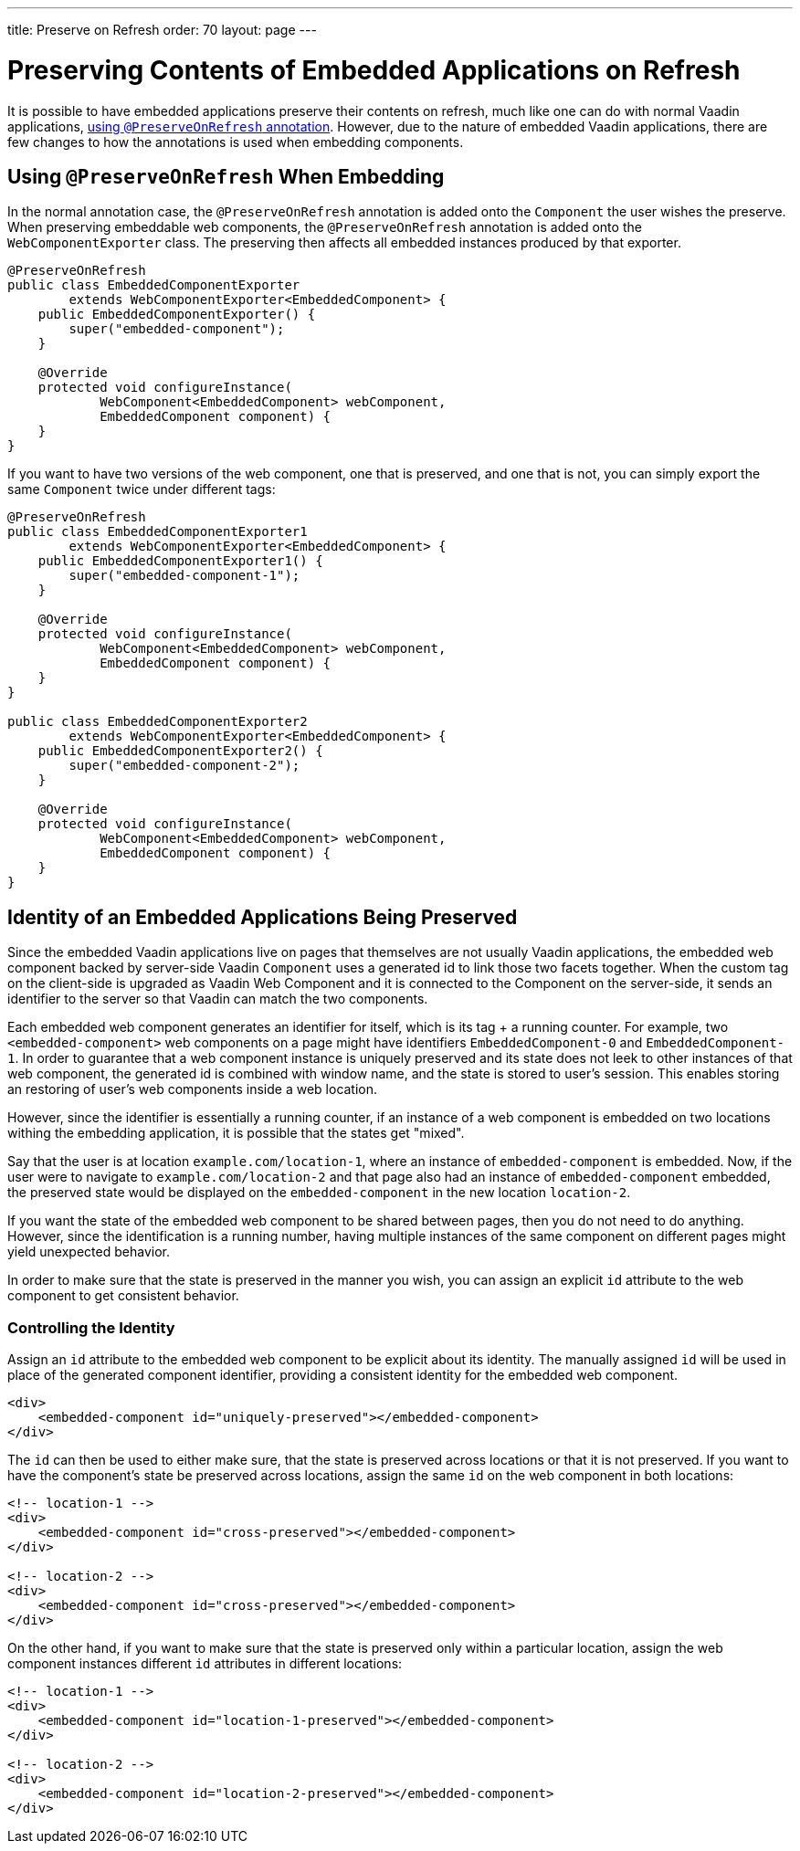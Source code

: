 ---
title: Preserve on Refresh
order: 70
layout: page
---

= Preserving Contents of Embedded Applications on Refresh

It is possible to have embedded applications preserve their contents on refresh, much like one can do with normal Vaadin applications, <<../../advanced/preserving-state-on-refresh#,using `@PreserveOnRefresh` annotation>>.
However, due to the nature of embedded Vaadin applications, there are few changes to how the annotations is used when embedding components.

== Using `@PreserveOnRefresh` When Embedding

In the normal annotation case, the `@PreserveOnRefresh` annotation is added onto the `Component` the user wishes the preserve.
When preserving embeddable web components, the `@PreserveOnRefresh` annotation is added onto the `WebComponentExporter` class.
The preserving then affects all embedded instances produced by that exporter.

[source,java]
----
@PreserveOnRefresh
public class EmbeddedComponentExporter
        extends WebComponentExporter<EmbeddedComponent> {
    public EmbeddedComponentExporter() {
        super("embedded-component");
    }

    @Override
    protected void configureInstance(
            WebComponent<EmbeddedComponent> webComponent,
            EmbeddedComponent component) {
    }
}
----

If you want to have two versions of the web component, one that is preserved, and one that is not, you can simply export the same `Component` twice under different tags:

[source,java]
----
@PreserveOnRefresh
public class EmbeddedComponentExporter1
        extends WebComponentExporter<EmbeddedComponent> {
    public EmbeddedComponentExporter1() {
        super("embedded-component-1");
    }

    @Override
    protected void configureInstance(
            WebComponent<EmbeddedComponent> webComponent,
            EmbeddedComponent component) {
    }
}

public class EmbeddedComponentExporter2
        extends WebComponentExporter<EmbeddedComponent> {
    public EmbeddedComponentExporter2() {
        super("embedded-component-2");
    }

    @Override
    protected void configureInstance(
            WebComponent<EmbeddedComponent> webComponent,
            EmbeddedComponent component) {
    }
}
----

== Identity of an Embedded Applications Being Preserved
Since the embedded Vaadin applications live on pages that themselves are not usually Vaadin applications, the embedded web component backed by server-side Vaadin `Component` uses a generated id to link those two facets together.
When the custom tag on the client-side is upgraded as Vaadin Web Component and it is connected to the Component on the server-side, it sends an identifier to the server so that Vaadin can match the two components.

Each embedded web component generates an identifier for itself, which is its tag + a running counter.
For example, two `<embedded-component>` web components on a page might have identifiers `EmbeddedComponent-0` and `EmbeddedComponent-1`.
In order to guarantee that a web component instance is uniquely preserved and its state does not leek to other instances of that web component, the generated id is combined with window name, and the state is stored to user's session.
This enables storing an restoring of user's web components inside a web location.

However, since the identifier is essentially a running counter, if an instance of a web component is embedded on two locations withing the embedding application, it is possible that the states get "mixed".

Say that the user is at location `example.com/location-1`, where an instance of `embedded-component` is embedded.
Now, if the user were to navigate to `example.com/location-2` and that page also had an instance of `embedded-component` embedded, the preserved state would be displayed on the `embedded-component` in the new location `location-2`.

If you want the state of the embedded web component to be shared between pages, then you do not need to do anything.
However, since the identification is a running number, having multiple instances of the same component on different pages might yield unexpected behavior.

In order to make sure that the state is preserved in the manner you wish, you can assign an explicit `id` attribute to the web component to get consistent behavior.

=== Controlling the Identity
Assign an `id` attribute to the embedded web component to be explicit about its identity.
The manually assigned `id` will be used in place of the generated component identifier, providing a consistent identity for the embedded web component.

[source,html]
----
<div>
    <embedded-component id="uniquely-preserved"></embedded-component>
</div>
----

The `id` can then be used to either make sure, that the state is preserved across locations or that it is not preserved.
If you want to have the component's state be preserved across locations, assign the same `id` on the web component in both locations:

[source,html]
----
<!-- location-1 -->
<div>
    <embedded-component id="cross-preserved"></embedded-component>
</div>

<!-- location-2 -->
<div>
    <embedded-component id="cross-preserved"></embedded-component>
</div>
----

On the other hand, if you want to make sure that the state is preserved only within a particular location, assign the web component instances different `id` attributes in different locations:

[source,html]
----
<!-- location-1 -->
<div>
    <embedded-component id="location-1-preserved"></embedded-component>
</div>

<!-- location-2 -->
<div>
    <embedded-component id="location-2-preserved"></embedded-component>
</div>
----
